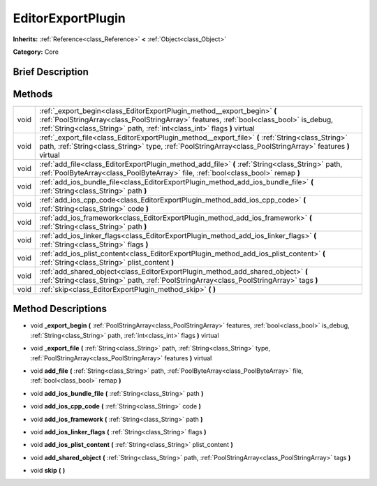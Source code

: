 .. Generated automatically by doc/tools/makerst.py in Godot's source tree.
.. DO NOT EDIT THIS FILE, but the EditorExportPlugin.xml source instead.
.. The source is found in doc/classes or modules/<name>/doc_classes.

.. _class_EditorExportPlugin:

EditorExportPlugin
==================

**Inherits:** :ref:`Reference<class_Reference>` **<** :ref:`Object<class_Object>`

**Category:** Core

Brief Description
-----------------



Methods
-------

+------+-------------------------------------------------------------------------------------------------------------------------------------------------------------------------------------------------------------------------------------------------+
| void | :ref:`_export_begin<class_EditorExportPlugin_method__export_begin>` **(** :ref:`PoolStringArray<class_PoolStringArray>` features, :ref:`bool<class_bool>` is_debug, :ref:`String<class_String>` path, :ref:`int<class_int>` flags **)** virtual |
+------+-------------------------------------------------------------------------------------------------------------------------------------------------------------------------------------------------------------------------------------------------+
| void | :ref:`_export_file<class_EditorExportPlugin_method__export_file>` **(** :ref:`String<class_String>` path, :ref:`String<class_String>` type, :ref:`PoolStringArray<class_PoolStringArray>` features **)** virtual                                |
+------+-------------------------------------------------------------------------------------------------------------------------------------------------------------------------------------------------------------------------------------------------+
| void | :ref:`add_file<class_EditorExportPlugin_method_add_file>` **(** :ref:`String<class_String>` path, :ref:`PoolByteArray<class_PoolByteArray>` file, :ref:`bool<class_bool>` remap **)**                                                           |
+------+-------------------------------------------------------------------------------------------------------------------------------------------------------------------------------------------------------------------------------------------------+
| void | :ref:`add_ios_bundle_file<class_EditorExportPlugin_method_add_ios_bundle_file>` **(** :ref:`String<class_String>` path **)**                                                                                                                    |
+------+-------------------------------------------------------------------------------------------------------------------------------------------------------------------------------------------------------------------------------------------------+
| void | :ref:`add_ios_cpp_code<class_EditorExportPlugin_method_add_ios_cpp_code>` **(** :ref:`String<class_String>` code **)**                                                                                                                          |
+------+-------------------------------------------------------------------------------------------------------------------------------------------------------------------------------------------------------------------------------------------------+
| void | :ref:`add_ios_framework<class_EditorExportPlugin_method_add_ios_framework>` **(** :ref:`String<class_String>` path **)**                                                                                                                        |
+------+-------------------------------------------------------------------------------------------------------------------------------------------------------------------------------------------------------------------------------------------------+
| void | :ref:`add_ios_linker_flags<class_EditorExportPlugin_method_add_ios_linker_flags>` **(** :ref:`String<class_String>` flags **)**                                                                                                                 |
+------+-------------------------------------------------------------------------------------------------------------------------------------------------------------------------------------------------------------------------------------------------+
| void | :ref:`add_ios_plist_content<class_EditorExportPlugin_method_add_ios_plist_content>` **(** :ref:`String<class_String>` plist_content **)**                                                                                                       |
+------+-------------------------------------------------------------------------------------------------------------------------------------------------------------------------------------------------------------------------------------------------+
| void | :ref:`add_shared_object<class_EditorExportPlugin_method_add_shared_object>` **(** :ref:`String<class_String>` path, :ref:`PoolStringArray<class_PoolStringArray>` tags **)**                                                                    |
+------+-------------------------------------------------------------------------------------------------------------------------------------------------------------------------------------------------------------------------------------------------+
| void | :ref:`skip<class_EditorExportPlugin_method_skip>` **(** **)**                                                                                                                                                                                   |
+------+-------------------------------------------------------------------------------------------------------------------------------------------------------------------------------------------------------------------------------------------------+

Method Descriptions
-------------------

.. _class_EditorExportPlugin_method__export_begin:

- void **_export_begin** **(** :ref:`PoolStringArray<class_PoolStringArray>` features, :ref:`bool<class_bool>` is_debug, :ref:`String<class_String>` path, :ref:`int<class_int>` flags **)** virtual

.. _class_EditorExportPlugin_method__export_file:

- void **_export_file** **(** :ref:`String<class_String>` path, :ref:`String<class_String>` type, :ref:`PoolStringArray<class_PoolStringArray>` features **)** virtual

.. _class_EditorExportPlugin_method_add_file:

- void **add_file** **(** :ref:`String<class_String>` path, :ref:`PoolByteArray<class_PoolByteArray>` file, :ref:`bool<class_bool>` remap **)**

.. _class_EditorExportPlugin_method_add_ios_bundle_file:

- void **add_ios_bundle_file** **(** :ref:`String<class_String>` path **)**

.. _class_EditorExportPlugin_method_add_ios_cpp_code:

- void **add_ios_cpp_code** **(** :ref:`String<class_String>` code **)**

.. _class_EditorExportPlugin_method_add_ios_framework:

- void **add_ios_framework** **(** :ref:`String<class_String>` path **)**

.. _class_EditorExportPlugin_method_add_ios_linker_flags:

- void **add_ios_linker_flags** **(** :ref:`String<class_String>` flags **)**

.. _class_EditorExportPlugin_method_add_ios_plist_content:

- void **add_ios_plist_content** **(** :ref:`String<class_String>` plist_content **)**

.. _class_EditorExportPlugin_method_add_shared_object:

- void **add_shared_object** **(** :ref:`String<class_String>` path, :ref:`PoolStringArray<class_PoolStringArray>` tags **)**

.. _class_EditorExportPlugin_method_skip:

- void **skip** **(** **)**

